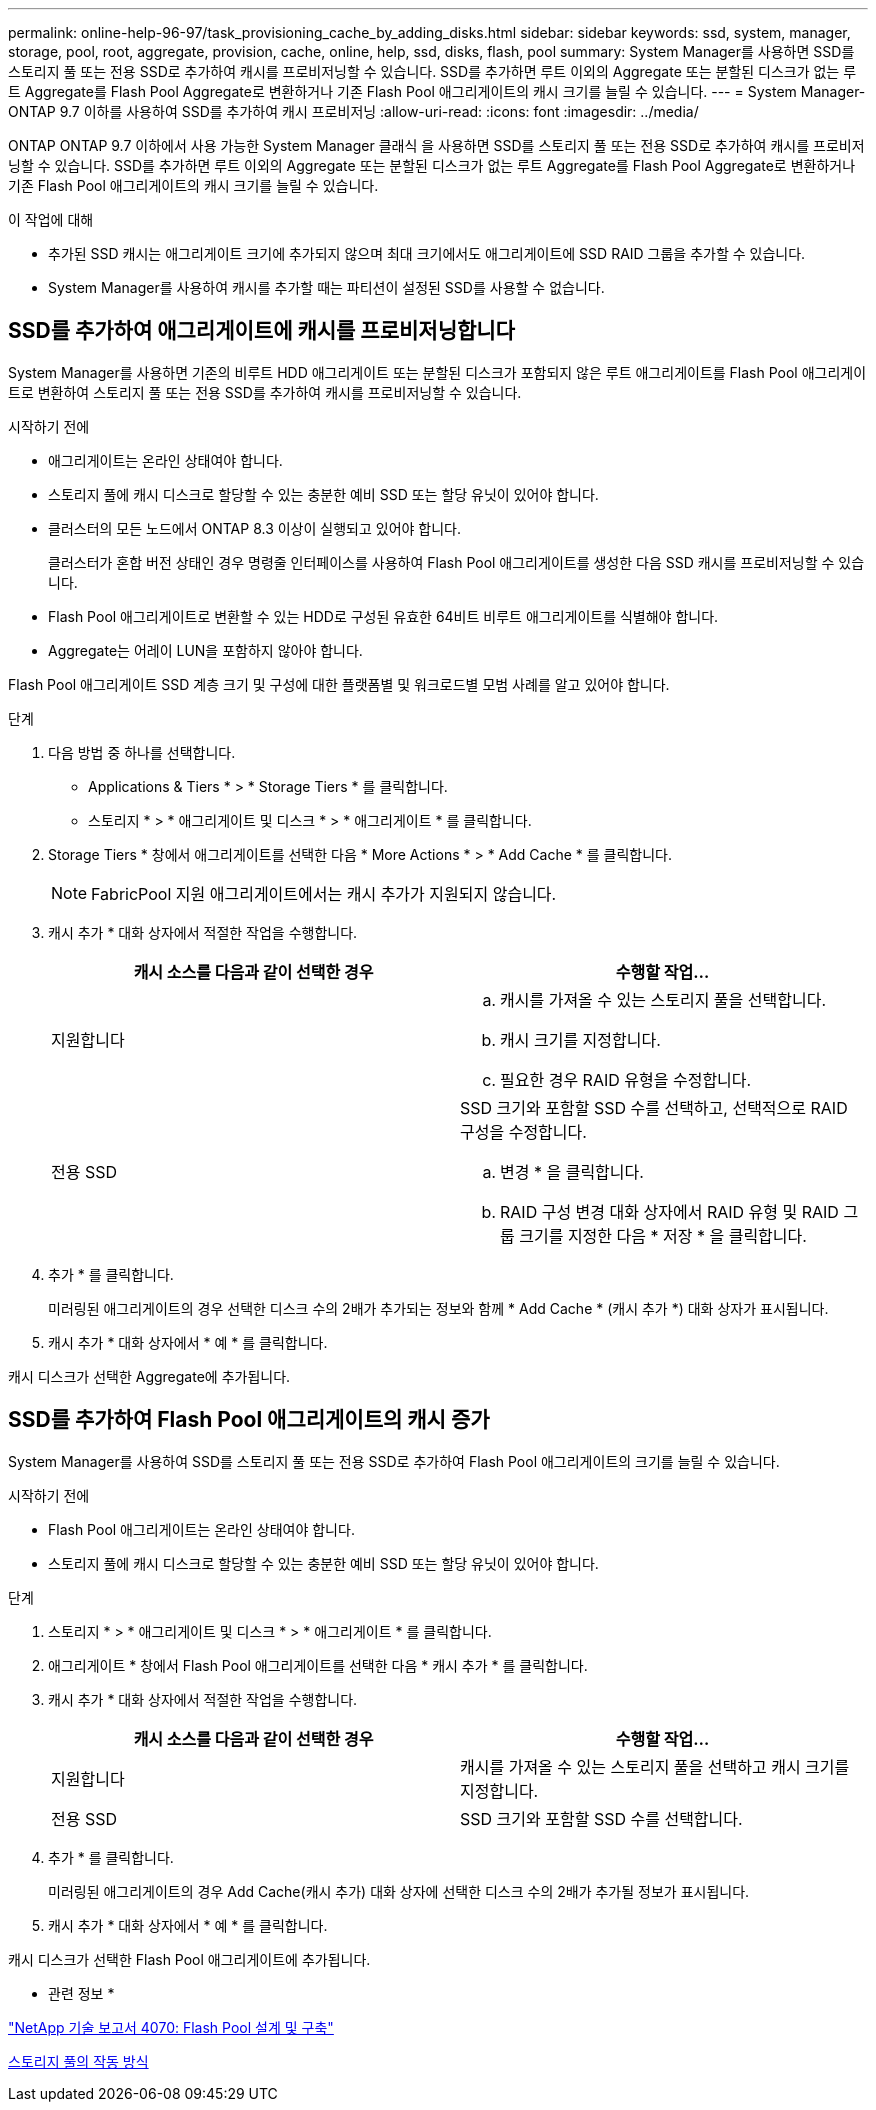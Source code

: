 ---
permalink: online-help-96-97/task_provisioning_cache_by_adding_disks.html 
sidebar: sidebar 
keywords: ssd, system, manager, storage, pool, root, aggregate, provision, cache, online, help, ssd, disks, flash, pool 
summary: System Manager를 사용하면 SSD를 스토리지 풀 또는 전용 SSD로 추가하여 캐시를 프로비저닝할 수 있습니다. SSD를 추가하면 루트 이외의 Aggregate 또는 분할된 디스크가 없는 루트 Aggregate를 Flash Pool Aggregate로 변환하거나 기존 Flash Pool 애그리게이트의 캐시 크기를 늘릴 수 있습니다. 
---
= System Manager-ONTAP 9.7 이하를 사용하여 SSD를 추가하여 캐시 프로비저닝
:allow-uri-read: 
:icons: font
:imagesdir: ../media/


[role="lead"]
ONTAP ONTAP 9.7 이하에서 사용 가능한 System Manager 클래식 을 사용하면 SSD를 스토리지 풀 또는 전용 SSD로 추가하여 캐시를 프로비저닝할 수 있습니다. SSD를 추가하면 루트 이외의 Aggregate 또는 분할된 디스크가 없는 루트 Aggregate를 Flash Pool Aggregate로 변환하거나 기존 Flash Pool 애그리게이트의 캐시 크기를 늘릴 수 있습니다.

.이 작업에 대해
* 추가된 SSD 캐시는 애그리게이트 크기에 추가되지 않으며 최대 크기에서도 애그리게이트에 SSD RAID 그룹을 추가할 수 있습니다.
* System Manager를 사용하여 캐시를 추가할 때는 파티션이 설정된 SSD를 사용할 수 없습니다.




== SSD를 추가하여 애그리게이트에 캐시를 프로비저닝합니다

System Manager를 사용하면 기존의 비루트 HDD 애그리게이트 또는 분할된 디스크가 포함되지 않은 루트 애그리게이트를 Flash Pool 애그리게이트로 변환하여 스토리지 풀 또는 전용 SSD를 추가하여 캐시를 프로비저닝할 수 있습니다.

.시작하기 전에
* 애그리게이트는 온라인 상태여야 합니다.
* 스토리지 풀에 캐시 디스크로 할당할 수 있는 충분한 예비 SSD 또는 할당 유닛이 있어야 합니다.
* 클러스터의 모든 노드에서 ONTAP 8.3 이상이 실행되고 있어야 합니다.
+
클러스터가 혼합 버전 상태인 경우 명령줄 인터페이스를 사용하여 Flash Pool 애그리게이트를 생성한 다음 SSD 캐시를 프로비저닝할 수 있습니다.

* Flash Pool 애그리게이트로 변환할 수 있는 HDD로 구성된 유효한 64비트 비루트 애그리게이트를 식별해야 합니다.
* Aggregate는 어레이 LUN을 포함하지 않아야 합니다.


Flash Pool 애그리게이트 SSD 계층 크기 및 구성에 대한 플랫폼별 및 워크로드별 모범 사례를 알고 있어야 합니다.

.단계
. 다음 방법 중 하나를 선택합니다.
+
** Applications & Tiers * > * Storage Tiers * 를 클릭합니다.
** 스토리지 * > * 애그리게이트 및 디스크 * > * 애그리게이트 * 를 클릭합니다.


. Storage Tiers * 창에서 애그리게이트를 선택한 다음 * More Actions * > * Add Cache * 를 클릭합니다.
+
[NOTE]
====
FabricPool 지원 애그리게이트에서는 캐시 추가가 지원되지 않습니다.

====
. 캐시 추가 * 대화 상자에서 적절한 작업을 수행합니다.
+
|===
| 캐시 소스를 다음과 같이 선택한 경우 | 수행할 작업... 


 a| 
지원합니다
 a| 
.. 캐시를 가져올 수 있는 스토리지 풀을 선택합니다.
.. 캐시 크기를 지정합니다.
.. 필요한 경우 RAID 유형을 수정합니다.




 a| 
전용 SSD
 a| 
SSD 크기와 포함할 SSD 수를 선택하고, 선택적으로 RAID 구성을 수정합니다.

.. 변경 * 을 클릭합니다.
.. RAID 구성 변경 대화 상자에서 RAID 유형 및 RAID 그룹 크기를 지정한 다음 * 저장 * 을 클릭합니다.


|===
. 추가 * 를 클릭합니다.
+
미러링된 애그리게이트의 경우 선택한 디스크 수의 2배가 추가되는 정보와 함께 * Add Cache * (캐시 추가 *) 대화 상자가 표시됩니다.

. 캐시 추가 * 대화 상자에서 * 예 * 를 클릭합니다.


캐시 디스크가 선택한 Aggregate에 추가됩니다.



== SSD를 추가하여 Flash Pool 애그리게이트의 캐시 증가

System Manager를 사용하여 SSD를 스토리지 풀 또는 전용 SSD로 추가하여 Flash Pool 애그리게이트의 크기를 늘릴 수 있습니다.

.시작하기 전에
* Flash Pool 애그리게이트는 온라인 상태여야 합니다.
* 스토리지 풀에 캐시 디스크로 할당할 수 있는 충분한 예비 SSD 또는 할당 유닛이 있어야 합니다.


.단계
. 스토리지 * > * 애그리게이트 및 디스크 * > * 애그리게이트 * 를 클릭합니다.
. 애그리게이트 * 창에서 Flash Pool 애그리게이트를 선택한 다음 * 캐시 추가 * 를 클릭합니다.
. 캐시 추가 * 대화 상자에서 적절한 작업을 수행합니다.
+
|===
| 캐시 소스를 다음과 같이 선택한 경우 | 수행할 작업... 


 a| 
지원합니다
 a| 
캐시를 가져올 수 있는 스토리지 풀을 선택하고 캐시 크기를 지정합니다.



 a| 
전용 SSD
 a| 
SSD 크기와 포함할 SSD 수를 선택합니다.

|===
. 추가 * 를 클릭합니다.
+
미러링된 애그리게이트의 경우 Add Cache(캐시 추가) 대화 상자에 선택한 디스크 수의 2배가 추가될 정보가 표시됩니다.

. 캐시 추가 * 대화 상자에서 * 예 * 를 클릭합니다.


캐시 디스크가 선택한 Flash Pool 애그리게이트에 추가됩니다.

* 관련 정보 *

http://www.netapp.com/us/media/tr-4070.pdf["NetApp 기술 보고서 4070: Flash Pool 설계 및 구축"^]

xref:concept_how_storage_pool_works.adoc[스토리지 풀의 작동 방식]
